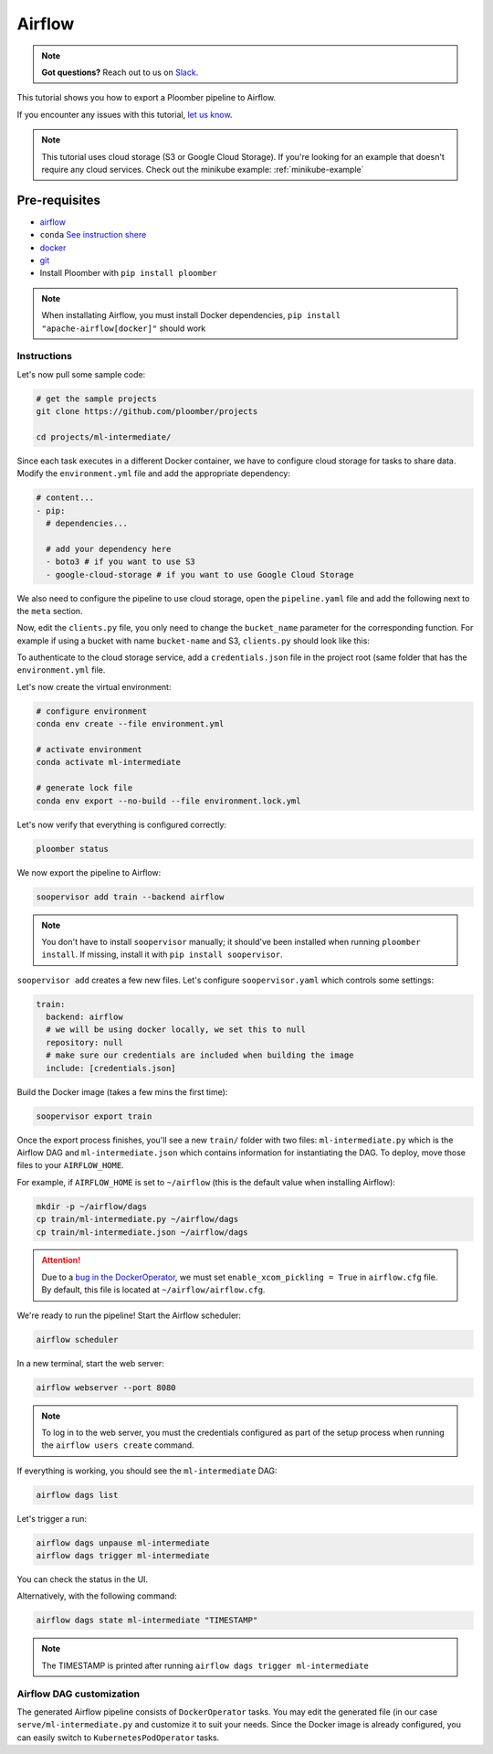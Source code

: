 Airflow
=======

.. note:: **Got questions?** Reach out to us on `Slack <http://community.ploomber.io/>`_.

This tutorial shows you how to export a Ploomber pipeline to Airflow.

If you encounter any issues with this
tutorial, `let us know <https://github.com/ploomber/soopervisor/issues/new?title=Airflow%20tutorial%20problem>`_.


.. note::

    This tutorial uses cloud storage (S3 or Google Cloud Storage). If you're
    looking for an example that doesn't require any cloud services. Check out
    the minikube example: :ref:`minikube-example`


Pre-requisites
**************
* `airflow <https://airflow.apache.org/docs/apache-airflow/stable/start/index.html>`_
* ``conda`` `See instruction shere <https://docs.conda.io/en/latest/miniconda.html>`_
* `docker <https://docs.docker.com/get-docker/>`_
* `git <https://git-scm.com/book/en/v2/Getting-Started-Installing-Git>`_
* Install Ploomber with ``pip install ploomber``

.. note::

    When installating Airflow, you must install Docker dependencies,
    ``pip install "apache-airflow[docker]"`` should work


Instructions
------------


Let's now pull some sample code:

.. code-block:: sh

    # get the sample projects
    git clone https://github.com/ploomber/projects

    cd projects/ml-intermediate/


Since each task executes in a different Docker container, we have to configure
cloud storage for tasks to share data. Modify the ``environment.yml`` file and
add the appropriate dependency:

.. code-block:: yaml

    # content...
    - pip:
      # dependencies...

      # add your dependency here
      - boto3 # if you want to use S3
      - google-cloud-storage # if you want to use Google Cloud Storage

We also need to configure the pipeline to use cloud storage, open the
``pipeline.yaml`` file and add the following next to the ``meta`` section.\

.. tab:: S3

    .. code-block:: yaml

        meta:
            # some content...

        clients:
            File: clients.get_s3

.. tab:: GCloud

    .. code-block:: yaml

        meta:
            # some content...

        clients:
            File: clients.get_gcloud

Now, edit the ``clients.py`` file, you only need to change the ``bucket_name``
parameter for the corresponding function. For example if using a bucket with
name ``bucket-name`` and S3, ``clients.py`` should look like this:


.. tab:: S3

    .. code-block:: python

        from ploomber.clients import S3Client

        def get_s3():
            return S3Client(bucket_name='bucket-name',
                            parent='ml-intermediate',
                            json_credentials_path='credentials.json')

.. tab:: GCloud

    .. code-block:: python

        from ploomber.clients import GCloudStorageClient

        def get_gcloud():
            return GCloudStorageClient(bucket_name='bucket-name',
                                       parent='ml-online',
                                       json_credentials_path='credentials.json')


To authenticate to the cloud storage service, add a ``credentials.json``
file in the project root (same folder that has the ``environment.yml`` file.


.. tab:: S3

    .. code-block:: json

        {
            "aws_access_key_id": "YOUR-ACCESS-KEY-ID",
            "aws_secret_access_key": "YOU-SECRET-ACCESS-KEY"
        }


.. tab:: GCloud

    .. code-block:: json
    
        {
            "type": "service_account",
            "project_id": "project-id",
            "private_key_id": "private-key-id",
            "private_key": "private-key",
            "client_email": "client-email",
            "client_id": "client-id",
            "auth_uri": "https://accounts.google.com/o/oauth2/auth",
            "token_uri": "https://oauth2.googleapis.com/token",
            "auth_provider_x509_cert_url": "https://www.googleapis.com/oauth2/v1/certs",
            "client_x509_cert_url": "https://www.googleapis.com/robot/v1/metadata/x509/service-account.iam.gserviceaccount.com"
        }
  
  

Let's now create the virtual environment:

.. code-block:: sh

    # configure environment
    conda env create --file environment.yml

    # activate environment
    conda activate ml-intermediate

    # generate lock file
    conda env export --no-build --file environment.lock.yml


Let's now verify that everything is configured correctly:

.. code-block:: sh

    ploomber status

We now export the pipeline to Airflow:

.. code-block:: sh

    soopervisor add train --backend airflow


.. note::

    You don't have to install ``soopervisor`` manually; it should've been
    installed when running ``ploomber install``. If missing, install it with
    ``pip install soopervisor``.

``soopervisor add`` creates a few new files. Let's configure
``soopervisor.yaml`` which controls some settings:


.. code-block:: yaml

    train:
      backend: airflow
      # we will be using docker locally, we set this to null
      repository: null
      # make sure our credentials are included when building the image
      include: [credentials.json]


Build the Docker image (takes a few mins the first time):
    
.. code-block:: sh

    soopervisor export train


Once the export process finishes, you'll see a new ``train/`` folder with
two files: ``ml-intermediate.py`` which is the Airflow DAG and
``ml-intermediate.json`` which contains information for instantiating the DAG.
To deploy, move those files to your ``AIRFLOW_HOME``.

For example, if ``AIRFLOW_HOME`` is set to ``~/airflow``
(this is the default value when installing Airflow):

.. code-block:: sh

    mkdir -p ~/airflow/dags
    cp train/ml-intermediate.py ~/airflow/dags
    cp train/ml-intermediate.json ~/airflow/dags


.. attention::

    Due to a
    `bug in the DockerOperator <https://github.com/apache/airflow/issues/13487>`_,
    we must set ``enable_xcom_pickling = True`` in ``airflow.cfg`` file. By
    default, this file is located at ``~/airflow/airflow.cfg``.

We're ready to run the pipeline! Start the Airflow scheduler:

.. code-block:: sh

    airflow scheduler

In a new terminal, start the web server:

.. code-block:: sh

    airflow webserver --port 8080

.. note::

    To log in to the web server, you must the credentials configured as part
    of the setup process when running the ``airflow users create`` command.


If everything is working, you should see the ``ml-intermediate`` DAG:


.. code-block:: sh

    airflow dags list


Let's trigger a run:


.. code-block:: sh

    airflow dags unpause ml-intermediate
    airflow dags trigger ml-intermediate

You can check the status in the UI.

Alternatively, with the following command:

.. code-block:: sh

    airflow dags state ml-intermediate "TIMESTAMP"


.. note:: The TIMESTAMP is printed after running ``airflow dags trigger ml-intermediate``
    


Airflow DAG customization
-------------------------

The generated Airflow pipeline consists of ``DockerOperator`` tasks. You may
edit the generated file (in our case ``serve/ml-intermediate.py`` and customize
it to suit your needs. Since the Docker image is already configured, you can
easily switch to ``KubernetesPodOperator`` tasks.
